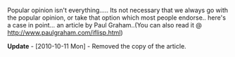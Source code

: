 #+BEGIN_COMMENT
.. title: Popularly Unpopular??
.. date: 2007/03/01 02:43:00
.. tags: blab, lisp, ology
.. slug: popularly-unpopular
#+END_COMMENT




Popular opinion isn't everything..... Its not necessary that we
always go with the popular opinion, or take that option which most
people endorse.. here's a case in point... an article by Paul
Graham..(You can also read it @
http://www.paulgraham.com/iflisp.html)

*Update* - [2010-10-11 Mon] - Removed the copy of the article.
